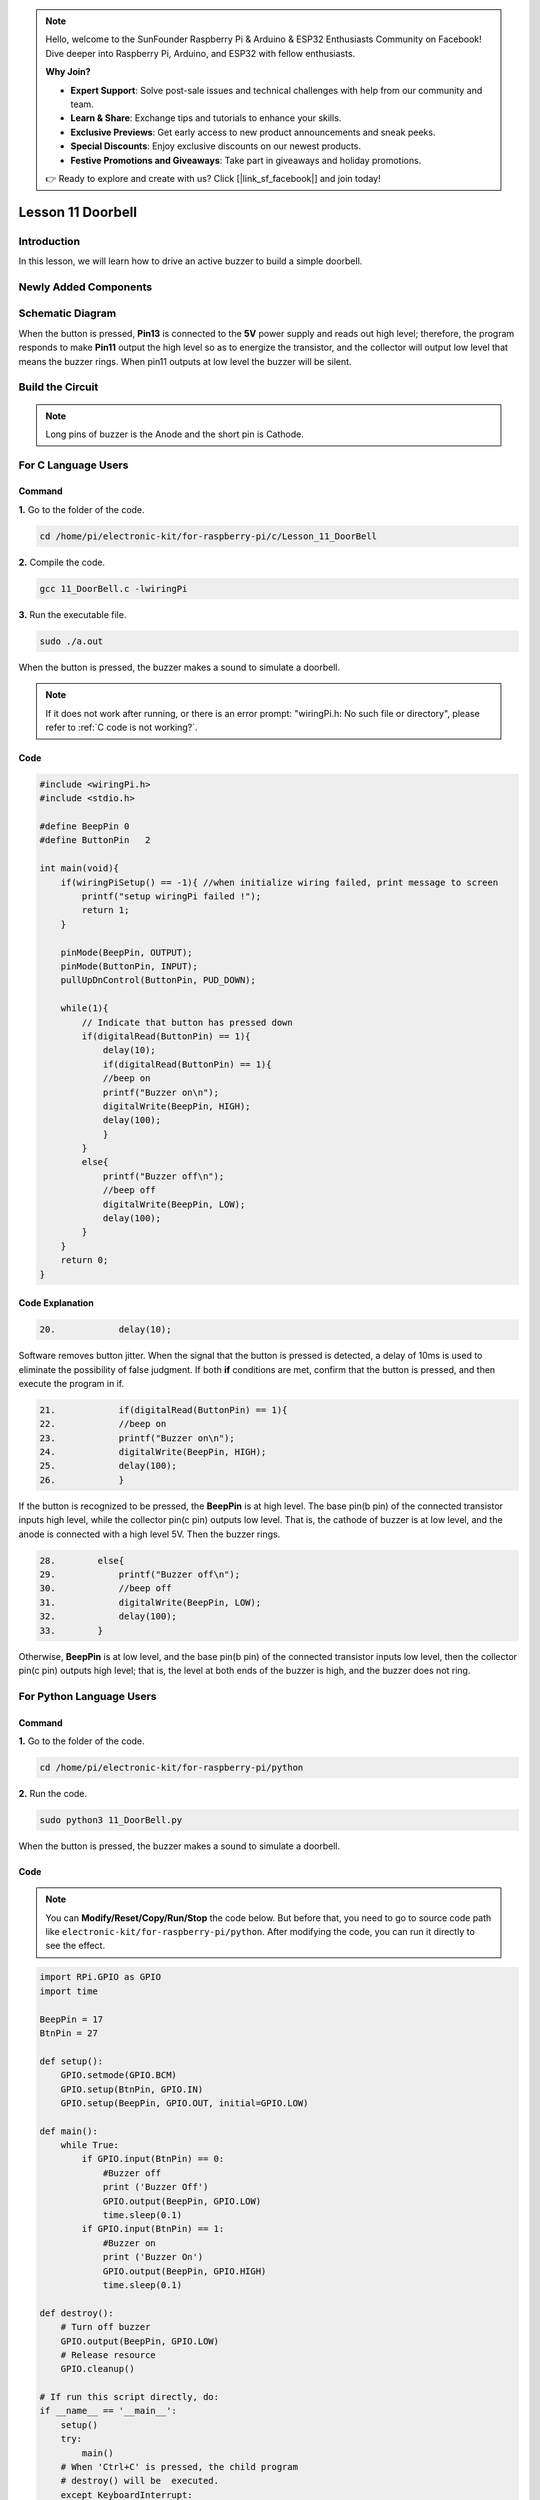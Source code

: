 .. note::

    Hello, welcome to the SunFounder Raspberry Pi & Arduino & ESP32 Enthusiasts Community on Facebook! Dive deeper into Raspberry Pi, Arduino, and ESP32 with fellow enthusiasts.

    **Why Join?**

    - **Expert Support**: Solve post-sale issues and technical challenges with help from our community and team.
    - **Learn & Share**: Exchange tips and tutorials to enhance your skills.
    - **Exclusive Previews**: Get early access to new product announcements and sneak peeks.
    - **Special Discounts**: Enjoy exclusive discounts on our newest products.
    - **Festive Promotions and Giveaways**: Take part in giveaways and holiday promotions.

    👉 Ready to explore and create with us? Click [|link_sf_facebook|] and join today!

Lesson 11 Doorbell
======================

**Introduction**
--------------------

In this lesson, we will learn how to drive an active buzzer to build a
simple doorbell.

**Newly Added Components**
----------------------------------

.. image:: media_pi/image225.png
    :width: 800
    :align: center

**Schematic Diagram**
----------------------------

When the button is pressed, **Pin13** is connected to the **5V** power
supply and reads out high level; therefore, the program responds to make
**Pin11** output the high level so as to energize the transistor, and
the collector will output low level that means the buzzer rings. When
pin11 outputs at low level the buzzer will be silent.

.. image:: media_pi/image226.png
    :width: 800
    :align: center

.. image:: media_pi/image255.png
    :width: 800
    :align: center

**Build the Circuit**
---------------------------

.. note::
     Long pins of buzzer is the Anode and the short pin is Cathode.

.. image:: media_pi/image144.png
    :width: 800
    :align: center

**For C Language Users**
----------------------------

**Command**
^^^^^^^^^^^^^

**1.** Go to the folder of the code.

.. raw:: html

    <run></run>

.. code-block::

    cd /home/pi/electronic-kit/for-raspberry-pi/c/Lesson_11_DoorBell

**2.** Compile the code.

.. raw:: html

    <run></run>

.. code-block::

    gcc 11_DoorBell.c -lwiringPi

**3.** Run the executable file.

.. raw:: html

    <run></run>

.. code-block::

    sudo ./a.out

When the button is pressed, the buzzer makes a 
sound to simulate a doorbell.

.. note::

    If it does not work after running, or there is an error prompt: \"wiringPi.h: No such file or directory\", please refer to :ref:`C code is not working?`.

**Code**
^^^^^^^^^^^^^^^

.. code-block:: c

    #include <wiringPi.h>  
    #include <stdio.h>  
      
    #define BeepPin 0  
    #define ButtonPin   2  
      
    int main(void){  
        if(wiringPiSetup() == -1){ //when initialize wiring failed, print message to screen  
            printf("setup wiringPi failed !");  
            return 1;   
        }  
          
        pinMode(BeepPin, OUTPUT);     
        pinMode(ButtonPin, INPUT);  
        pullUpDnControl(ButtonPin, PUD_DOWN);  
      
        while(1){  
            // Indicate that button has pressed down  
            if(digitalRead(ButtonPin) == 1){  
                delay(10);  
                if(digitalRead(ButtonPin) == 1){  
                //beep on  
                printf("Buzzer on\n");  
                digitalWrite(BeepPin, HIGH);  
                delay(100);  
                }  
            }  
            else{  
                printf("Buzzer off\n");  
                //beep off  
                digitalWrite(BeepPin, LOW);  
                delay(100);  
            }         
        }  
        return 0;  
    }   

**Code Explanation**
^^^^^^^^^^^^^^^^^^^^^^^

.. code-block:: c

    20.            delay(10); 

Software removes button jitter. When the signal that the 
button is pressed is detected, a delay of 10ms is used to 
eliminate the possibility of false judgment. If both **if** conditions 
are met, confirm that the button is pressed, and then execute the program in if.

.. code-block:: c

    21.            if(digitalRead(ButtonPin) == 1){  
    22.            //beep on  
    23.            printf("Buzzer on\n");  
    24.            digitalWrite(BeepPin, HIGH);  
    25.            delay(100);  
    26.            }  

If the button is recognized to be pressed, the **BeepPin** is 
at high level. The base pin(b pin) of the connected 
transistor inputs high level, while the collector pin(c pin) 
outputs low level. That is, the cathode of buzzer is at low 
level, and the anode is connected with a high level 5V. Then the 
buzzer rings. 

.. code-block:: c

    28.        else{  
    29.            printf("Buzzer off\n");  
    30.            //beep off  
    31.            digitalWrite(BeepPin, LOW);  
    32.            delay(100);  
    33.        }   

Otherwise, **BeepPin** is at low level, and the base pin(b pin) 
of the connected transistor inputs low level, then the collector 
pin(c pin) outputs high level; that is, the level at both ends 
of the buzzer is high, and the buzzer does not ring.

**For Python Language Users**
----------------------------------

**Command**
^^^^^^^^^^^

**1.** Go to the folder of the code.

.. raw:: html

    <run></run>

.. code-block::

    cd /home/pi/electronic-kit/for-raspberry-pi/python


**2.** Run the code.

.. raw:: html

    <run></run>

.. code-block::

    sudo python3 11_DoorBell.py

When the button is pressed, the buzzer makes a sound to simulate a
doorbell.

**Code**
^^^^^^^^^^

.. note::
    You can **Modify/Reset/Copy/Run/Stop** the code below. But before that, you need to go to  source code path like ``electronic-kit/for-raspberry-pi/python``. After modifying the code, you can run it directly to see the effect.

.. raw:: html

    <run></run>

.. code-block:: python

    import RPi.GPIO as GPIO  
    import time  
      
    BeepPin = 17  
    BtnPin = 27  
      
    def setup():  
        GPIO.setmode(GPIO.BCM)  
        GPIO.setup(BtnPin, GPIO.IN)  
        GPIO.setup(BeepPin, GPIO.OUT, initial=GPIO.LOW)  
          
    def main():  
        while True:  
            if GPIO.input(BtnPin) == 0:  
                #Buzzer off  
                print ('Buzzer Off')  
                GPIO.output(BeepPin, GPIO.LOW)  
                time.sleep(0.1)  
            if GPIO.input(BtnPin) == 1:  
                #Buzzer on  
                print ('Buzzer On')  
                GPIO.output(BeepPin, GPIO.HIGH)  
                time.sleep(0.1)  
      
    def destroy():  
        # Turn off buzzer  
        GPIO.output(BeepPin, GPIO.LOW)  
        # Release resource  
        GPIO.cleanup()      
      
    # If run this script directly, do:  
    if __name__ == '__main__':  
        setup()  
        try:  
            main()  
        # When 'Ctrl+C' is pressed, the child program   
        # destroy() will be  executed.  
        except KeyboardInterrupt:  
            destroy()  

**Code Explanation**
^^^^^^^^^^^^^^^^^^^^^

.. code-block::

    14.        if GPIO.input(BtnPin) == 0:  
    15.            #Buzzer off   
    16.            print ('Buzzer Off')  
    17.            GPIO.output(BeepPin, GPIO.LOW)  
    18.            time.sleep(0.1)  

If it is judged that the button is not pressed, BeepPin is 
at low level, and the base pin(b pin) of the connected transistor 
inputs low level, then the collector pin(c pin) outputs high level; 
that is, when the level at both ends of the connected buzzer is high, 
the buzzer does not ring.

.. code-block::

    19.        if GPIO.input(BtnPin) == 1:  
    20.            #Buzzer off  
    21.            print ('Buzzer On')  
    22.            GPIO.output(BeepPin, GPIO.HIGH)  
    23.             time.sleep(0.1)

If the button is recognized to be pressed, the BeepPin is at high level. 
The base pin(b pin) of the connected transistor inputs high level, while the 
collector pin(c pin) outputs low level. That is, the cathode of buzzer is at 
low level, and the anode is connected with a high level 5V. Then the buzzer rings. 

**Phenomenon Picture**
-------------------------------

.. image:: media_pi/image145.jpeg
    :width: 800
    :align: center

